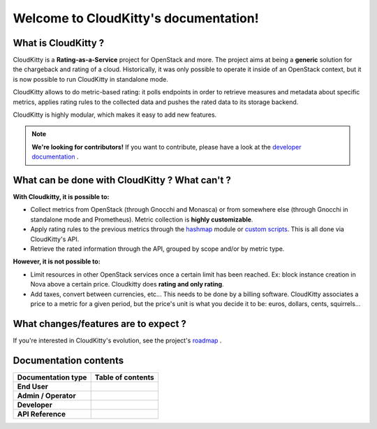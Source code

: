 ======================================
Welcome to CloudKitty's documentation!
======================================

What is CloudKitty ?
====================

CloudKitty is a **Rating-as-a-Service** project for OpenStack and more.
The project aims at being a **generic** solution for the chargeback and rating
of a cloud. Historically, it was only possible to operate it inside of an
OpenStack context, but it is now possible to run CloudKitty in standalone mode.

CloudKitty allows to do metric-based rating: it polls endpoints in order to
retrieve measures and metadata about specific metrics, applies rating rules to
the collected data and pushes the rated data to its storage backend.

CloudKitty is highly modular, which makes it easy to add new features.

.. note::

   **We're looking for contributors!** If you want to contribute, please have
   a look at the `developer documentation`_ .

.. _developer documentation: developer/index.html

What can be done with CloudKitty ? What can't ?
===============================================

**With Cloudkitty, it is possible to:**

- Collect metrics from OpenStack (through Gnocchi and Monasca) or from
  somewhere else (through Gnocchi in standalone mode and Prometheus). Metric
  collection is **highly customizable**.

- Apply rating rules to the previous metrics through the `hashmap`_ module or
  `custom scripts`_. This is all done via CloudKitty's API.

- Retrieve the rated information through the API, grouped by scope and/or by
  metric type.

**However, it is not possible to:**

- Limit resources in other OpenStack services once a certain limit has been
  reached. Ex: block instance creation in Nova above a certain price.
  Cloudkitty does **rating and only rating**.

- Add taxes, convert between currencies, etc... This needs to be done by a
  billing software. CloudKitty associates a price to a metric for a given
  period, but the price's unit is what you decide it to be: euros, dollars,
  cents, squirrels...

.. _custom scripts: user/rating/pyscripts.html

.. _roadmap: developer/roadmap.html

What changes/features are to expect ?
=====================================

If you're interested in CloudKitty's evolution, see the project's `roadmap`_ .

.. _hashmap: user/rating/hashmap.html

Documentation contents
======================

.. list-table::
   :header-rows: 1

   * - Documentation type
     - Table of contents

   * - **End User**
     - .. toctree::
          :maxdepth: 3

          user/index

   * - **Admin / Operator**
     - .. toctree::
          :maxdepth: 2

          admin/index

   * - **Developer**
     - .. toctree::
          :maxdepth: 2

          developer/index

   * - **API Reference**
     - .. toctree::
          :maxdepth: 2

          api-reference/index
